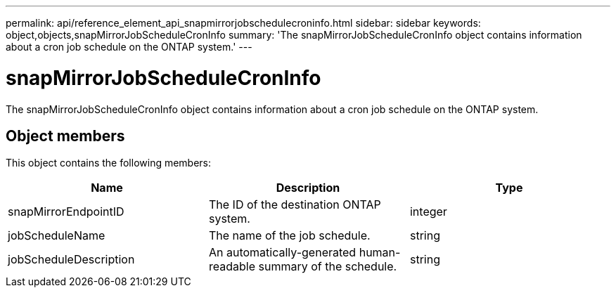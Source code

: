 ---
permalink: api/reference_element_api_snapmirrorjobschedulecroninfo.html
sidebar: sidebar
keywords: object,objects,snapMirrorJobScheduleCronInfo
summary: 'The snapMirrorJobScheduleCronInfo object contains information about a cron job schedule on the ONTAP system.'
---

= snapMirrorJobScheduleCronInfo
:icons: font
:imagesdir: ../media/

[.lead]
The snapMirrorJobScheduleCronInfo object contains information about a cron job schedule on the ONTAP system.

== Object members

This object contains the following members:

[options="header"]
|===
|Name |Description |Type
a|
snapMirrorEndpointID
a|
The ID of the destination ONTAP system.
a|
integer
a|
jobScheduleName
a|
The name of the job schedule.
a|
string
a|
jobScheduleDescription
a|
An automatically-generated human-readable summary of the schedule.
a|
string
|===
